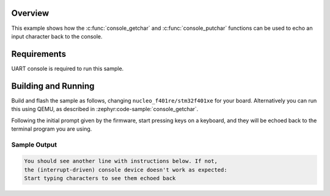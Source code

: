 .. zephyr:code-sample:: console_echo
   :name: Console echo
   :relevant-api: console_api

   Echo an input character back to the output using the Console API.

Overview
********

This example shows how the :c:func:`console_getchar` and
:c:func:`console_putchar` functions can be used to echo an input character
back to the console.

Requirements
************

UART console is required to run this sample.

Building and Running
********************

Build and flash the sample as follows, changing ``nucleo_f401re/stm32f401xe`` for your
board. Alternatively you can run this using QEMU, as described in
:zephyr:code-sample:`console_getchar`.

.. zephyr-app-commands::
   :zephyr-app: samples/subsys/console/echo
   :host-os: unix
   :board: nucleo_f401re/stm32f401xe
   :goals: build flash
   :compact:

Following the initial prompt given by the firmware, start pressing keys on a
keyboard, and they will be echoed back to the terminal program you are using.

Sample Output
=============

.. code-block:: console

    You should see another line with instructions below. If not,
    the (interrupt-driven) console device doesn't work as expected:
    Start typing characters to see them echoed back
